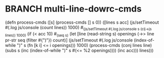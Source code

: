 * BRANCH multi-line-dowrc-cmds
(defn process-cmds
  ([s] (process-cmds [] s 0))
  ([lines s acc]
     (js/setTimeout #(.log js/console (count lines)) 1000)
     #_(js/setTimeout #(.log js/console s (clj->js lines)) 1000)
     (if (< acc 10) #_(seq s)
       (let [line (read-string s)
             openings (->> line pr-str seq (filter #{")"}) count)]
         (js/setTimeout #(.log js/console (index-of-while ")" s
                                                          (fn [k i] <= i openings))) 1000)
         (process-cmds (conj lines line)
                        (subs s (inc (index-of-while ")" s
                                                     #(<= %2 openings))))
                        (inc acc)))
       lines)))
